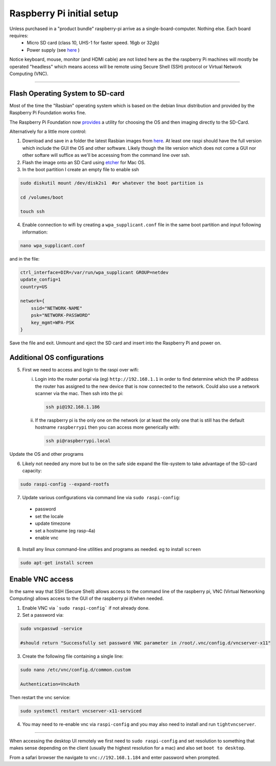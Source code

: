 **************************
Raspberry Pi initial setup
**************************


Unless purchased in a "product bundle" raspberry-pi arrive as a single-board-computer.  Nothing else.  Each board requires:
  * Micro SD card (class 10, UHS-1 for faster speed.  16gb or 32gb)
  * Power supply (see `here <https://www.raspberrypi.org/documentation/hardware/raspberrypi/power/README.md>`_ )

Notice keyboard, mouse, monitor (and HDMI cable) are not listed here as the the raspberry Pi machines will mostly be operated "headless" which means access will be remote using Secure Shell (SSH) protocol or Virtual Network Computing (VNC).

-----

Flash Operating System to SD-card
=================================

Most of the time the "Rasbian" operating system which is based on the debian linux distribution and provided by the Raspberry Pi Foundation works fine.

The Raspberry Pi Foundation now `provides <https://www.raspberrypi.org/documentation/installation/installing-images/>`_ a utility for choosing the OS and then imaging directly to the SD-Card.

Alternatively for a little more control:

1) Download and save in a folder the latest Rasbian images from `here <https://www.raspberrypi.org/downloads/raspbian/>`_.  At least one raspi should have the full version which include the GUI the OS and other software.  Likely though the lite version which does not come a GUI nor other softare will suffice as we'll be accessing from the command line over ssh. 
    
2) Flash the image onto an SD Card using `etcher <https://www.balena.io/etcher/>`_ for Mac OS. 

3) In the boot partition I create an empty file to enable ssh

.. code-block:: bash
    
    sudo diskutil mount /dev/disk2s1  #or whatever the boot partition is

    cd /volumes/boot

    touch ssh
    
4) Enable connection to wifi by creating a ``wpa_supplicant.conf`` file in the same boot partition and input following information:

.. code-block:: bash
    
    nano wpa_supplicant.conf
    
and in the file:    

.. code-block:: bash

    ctrl_interface=DIR=/var/run/wpa_supplicant GROUP=netdev
    update_config=1
    country=US

    network={
        ssid="NETWORK-NAME"
        psk="NETWORK-PASSWORD"
        key_mgmt=WPA-PSK
    }
    
Save the file and exit. Unmount and eject the SD card and insert into the Raspberry Pi and power on.


Additional OS configurations
============================

5) First we need to access and login to the raspi over wifi:

   (i) Login into the router portal via (eg) ``http://192.168.1.1`` in order to find determine which the IP address the router has assigned to the new device that is now connected to the network. Could also use a network scanner via the mac. Then ssh into the pi:
   
   
       .. code-block:: bash
   
           ssh pi@192.168.1.186

    
   (ii) If the raspberry pi is the only one on the network (or at least the only one that is still has the default hostname ``raspberrypi`` then you can access more generically with:
 
        .. code-block:: bash
   
            ssh pi@raspberrypi.local
    
    
Update the OS and other programs

.. code-block::bash

    sudo apt-get update
    sudo apt-get upgrade
    
6) Likely not needed any more but to be on the safe side expand the file-system to take advantage of the SD-card capacity:

.. code-block:: bash

    sudo raspi-config --expand-rootfs
    
    
7) Update various configurations via command line via ``sudo raspi-config``:
  * password
  * set the locale
  * update timezone
  * set a hostname (eg rasp-4a)
  * enable vnc


8) Install any linux command-line utilities and programs as needed.  eg to install ``screen``

.. code-block:: bash

    sudo apt-get install screen
    

Enable VNC access
=================

In the same way that SSH (Secure Shell) allows access to the command line of the raspberry pi,  VNC (Virtual Networking Computing) allows access to the GUI of the raspberry pi if/when needed.   

1) Enable VNC via ```sudo raspi-config``` if not already done.


2) Set a password via:

.. code-block:: bash
    
    sudo vncpasswd -service
    
    #should return "Successfully set password VNC parameter in /root/.vnc/config.d/vncserver-x11"


3) Create the following file containing a single line:

.. code-block:: bash
    
    sudo nano /etc/vnc/config.d/common.custom
    
    Authentication=VncAuth


Then restart the vnc service:

.. code-block:: bash

   sudo systemctl restart vncserver-x11-serviced


4) You may need to re-enable vnc via ``raspi-config`` and you may also need to install and run ``tightvncserver``. 

-----

When accessing the desktop UI remotely we first need to ``sudo raspi-config`` and set resolution to something that makes sense depending on the client (usually the highest resolution for a mac) and also set ``boot to desktop``.

From a safari browser the navigate to ``vnc://192.168.1.184`` and enter password when prompted.



